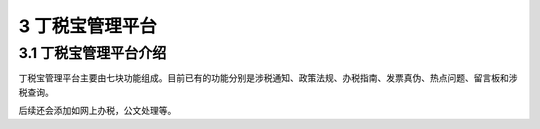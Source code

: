 -------------------------------------
3 丁税宝管理平台 
-------------------------------------

+++++++++++++++++++++++++++++++++++++++++++
3.1	丁税宝管理平台介绍
+++++++++++++++++++++++++++++++++++++++++++

丁税宝管理平台主要由七块功能组成。目前已有的功能分别是涉税通知、政策法规、办税指南、发票真伪、热点问题、留言板和涉税查询。

后续还会添加如网上办税，公文处理等。

